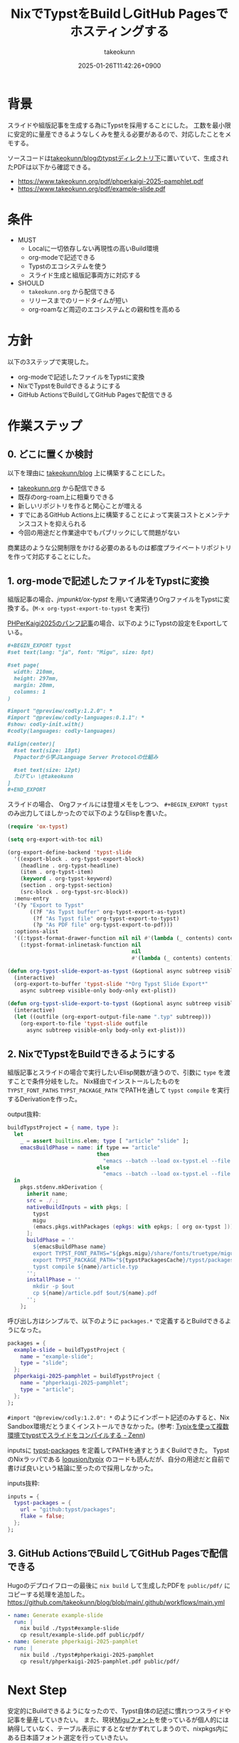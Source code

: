 :PROPERTIES:
:ID:       0D13FCEA-F8EC-4729-B700-9A88FD1D5EB9
:END:
#+TITLE: NixでTypstをBuildしGitHub Pagesでホスティングする
#+AUTHOR: takeokunn
#+DESCRIPTION: description
#+DATE: 2025-01-26T11:42:26+0900
#+HUGO_BASE_DIR: ../../
#+HUGO_CATEGORIES: fleeting
#+HUGO_SECTION: posts/fleeting
#+HUGO_TAGS: fleeting,nix,typst
#+HUGO_DRAFT: false
#+STARTUP: content
#+STARTUP: fold
* 背景

スライドや組版記事を生成する為にTypstを採用することにした。
工数を最小限に安定的に量産できるようなしくみを整える必要があるので、対応したことをメモする。

ソースコードは[[https://github.com/takeokunn/blog/tree/11609d8503ffd9b9eb8a3e2a5d19f3f51ee5b579/typst][takeokunn/blogのtypstディレクトリ下]]に置いていて、生成されたPDFは以下から確認できる。

- https://www.takeokunn.org/pdf/phperkaigi-2025-pamphlet.pdf
- https://www.takeokunn.org/pdf/example-slide.pdf

* 条件

- MUST
  - Localに一切依存しない再現性の高いBuild環境
  - org-modeで記述できる
  - Typstのエコシステムを使う
  - スライド生成と組版記事両方に対応する
- SHOULD
  - =takeokunn.org= から配信できる
  - リリースまでのリードタイムが短い
  - org-roamなど周辺のエコシステムとの親和性を高める

* 方針

以下の3ステップで実現した。

- org-modeで記述したファイルをTypstに変換
- NixでTypstをBuildできるようにする
- GitHub ActionsでBuildしてGitHub Pagesで配信できる

[[file:../../static/images/D91F417B-0FFC-4C67-A814-A267565ADE63.png]]

#+begin_src mermaid :exports none
  graph TD
      A[human] -->|git push| B[org-mode]
      subgraph GitHub Actions
          direction TB
          B -->|ox-typst| C[typ file]
          C -->|nix build| D[PDF]
      end
      D -->|Deploy| Ep[GitHub Pages]
#+end_src
* 作業ステップ
** 0. どこに置くか検討

以下を理由に [[https://github.com/takeokunn/blog][takeokunn/blog]] 上に構築することにした。

- [[https://www.takeokunn.org/][takeokunn.org]] から配信できる
- 既存のorg-roam上に相乗りできる
- 新しいリポジトリを作ると関心ことが増える
- すでにあるGitHub Actions上に構築することによって実装コストとメンテナンスコストを抑えられる
- 今回の用途だと作業途中でもパブリックにして問題がない

商業誌のような公開制限をかける必要のあるものは都度プライベートリポジトリを作って対応することにした。

** 1. org-modeで記述したファイルをTypstに変換

組版記事の場合、[[ https://github.com/jmpunkt/ox-typst][jmpunkt/ox-typst]] を用いて通常通りOrgファイルをTypstに変換する。(=M-x org-typst-export-to-typst= を実行)

[[https://github.com/takeokunn/blog/blob/11609d8503ffd9b9eb8a3e2a5d19f3f51ee5b579/typst/phperkaigi-2025-pamphlet/article.org][PHPerKaigi2025のパンフ記事]]の場合、以下のようにTypstの設定をExportしている。

#+begin_src org
  ,#+BEGIN_EXPORT typst
  #set text(lang: "ja", font: "Migu", size: 8pt)

  #set page(
    width: 210mm,
    height: 297mm,
    margin: 20mm,
    columns: 1
  )

  #import "@preview/codly:1.2.0": *
  #import "@preview/codly-languages:0.1.1": *
  #show: codly-init.with()
  #codly(languages: codly-languages)

  #align(center)[
    #set text(size: 18pt)
    Phpactorから学ぶLanguage Server Protocolの仕組み

    #set text(size: 12pt)
    たけてぃ \@takeokunn
  ]
  ,#+END_EXPORT
#+end_src

スライドの場合、 Orgファイルには登壇メモをしつつ、 =#+BEGIN_EXPORT typst= のみ出力してほしかったので以下のようなElispを書いた。

#+begin_src emacs-lisp
  (require 'ox-typst)

  (setq org-export-with-toc nil)

  (org-export-define-backend 'typst-slide
    '((export-block . org-typst-export-block)
      (headline . org-typst-headline)
      (item . org-typst-item)
      (keyword . org-typst-keyword)
      (section . org-typst-section)
      (src-block . org-typst-src-block))
    :menu-entry
    '(?y "Export to Typst"
         ((?F "As Typst buffer" org-typst-export-as-typst)
          (?f "As Typst file" org-typst-export-to-typst)
          (?p "As PDF file" org-typst-export-to-pdf)))
    :options-alist
    '((:typst-format-drawer-function nil nil #'(lambda (_ contents) contents))
      (:typst-format-inlinetask-function nil
                                         nil
                                         #'(lambda (_ contents) contents))))

  (defun org-typst-slide-export-as-typst (&optional async subtreep visible-only body-only ext-plist)
    (interactive)
    (org-export-to-buffer 'typst-slide "*Org Typst Slide Export*"
      async subtreep visible-only body-only ext-plist))

  (defun org-typst-slide-export-to-typst (&optional async subtreep visible-only body-only ext-plist)
    (interactive)
    (let ((outfile (org-export-output-file-name ".typ" subtreep)))
      (org-export-to-file 'typst-slide outfile
        async subtreep visible-only body-only ext-plist)))
#+end_src

** 2. NixでTypstをBuildできるようにする

組版記事とスライドの場合で実行したいElisp関数が違うので、引数に =type= を渡すことで条件分岐をした。
Nix経由でインストールしたものを =TYPST_FONT_PATHS= =TYPST_PACKAGE_PATH= でPATHを通して =typst compile= を実行するDerivationを作った。

output抜粋:

#+begin_src nix
  buildTypstProject = { name, type }:
    let
      _ = assert builtins.elem; type [ "article" "slide" ];
      emacsBuildPhase = name: if type == "article"
                              then
                                "emacs --batch --load ox-typst.el --file ${name}/article.org --funcall org-typst-export-to-typst"
                              else
                                "emacs --batch --load ox-typst.el --file ${name}/article.org --funcall org-typst-slide-export-to-typst";
    in
      pkgs.stdenv.mkDerivation {
        inherit name;
        src = ./.;
        nativeBuildInputs = with pkgs; [
          typst
          migu
          (emacs.pkgs.withPackages (epkgs: with epkgs; [ org ox-typst ]))
        ];
        buildPhase = ''
          ${emacsBuildPhase name}
          export TYPST_FONT_PATHS="${pkgs.migu}/share/fonts/truetype/migu"
          export TYPST_PACKAGE_PATH="${typstPackagesCache}/typst/packages"
          typst compile ${name}/article.typ
        '';
        installPhase = ''
          mkdir -p $out
          cp ${name}/article.pdf $out/${name}.pdf
        '';
      };
#+end_src

呼び出し方はシンプルで、以下のように =packages.*= で定義するとBuildできるようになった。

#+begin_src nix
  packages = {
    example-slide = buildTypstProject {
      name = "example-slide";
      type = "slide";
    };
    phperkaigi-2025-pamphlet = buildTypstProject {
      name = "phperkaigi-2025-pamphlet";
      type = "article";
    };
  };
#+end_src

=#import "@preview/codly:1.2.0": *= のようにインポート記述のみすると、Nix Sandbox環境だとうまくインストールできなかった。(参考: [[https://zenn.dev/omochice/articles/reproducible-compilation-of-typst-by-typix][Typixを使って複数環境でtypstでスライドをコンパイルする - Zenn]])

inputsに [[https://github.com/typst/packages][typst-packages]] を定義してPATHを通すとうまくBuildできた。
TypstのNixラッパである [[https://github.com/loqusion/typix][loqusion/typix]] のコードも読んだが、自分の用途だと自前で書けば良いという結論に至ったので採用しなかった。

inputs抜粋:

#+begin_src nix
  inputs = {
    typst-packages = {
      url = "github:typst/packages";
      flake = false;
    };
  };
#+end_src
** 3. GitHub ActionsでBuildしてGitHub Pagesで配信できる

Hugoのデプロイフローの最後に =nix build= して生成したPDFを =public/pdf/= にコピーする処理を追加した。
https://github.com/takeokunn/blog/blob/main/.github/workflows/main.yml

#+begin_src yaml
  - name: Generate example-slide
    run: |
      nix build ./typst#example-slide
      cp result/example-slide.pdf public/pdf/
  - name: Generate phperkaigi-2025-pamphlet
    run: |
      nix build ./typst#phperkaigi-2025-pamphlet
      cp result/phperkaigi-2025-pamphlet.pdf public/pdf/
#+end_src
* Next Step

安定的にBuildできるようになったので、Typst自体の記述に慣れつつスライドや記事を量産していきたい。
また、現状[[https://itouhiro.github.io/mixfont-mplus-ipa/migu/][Miguフォント]]を使っているが個人的には納得していなく、テーブル表示にするとなぜかずれてしまうので、nixpkgs内にある日本語フォント選定を行っていきたい。

* 雑感

当初掲げていた条件をすべて満たせたので満足。
[[https://zenn.dev/omochice/articles/reproducible-compilation-of-typst-by-typix][Typixを使って複数環境でtypstでスライドをコンパイルする - Zenn]] 記事に助けられたのでOmochiceに大感謝。
